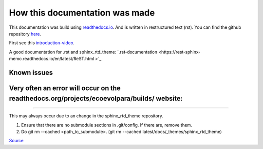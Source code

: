 *******************************
How this documentation was made
*******************************

This documentation was build using `readthedocs.io <readthedocs.io>`_. And is written in restructured text (rst).
You can find the github repository `here <https://github.com/majuss/ecoevolpara>`_.

First see this `introduction-video <https://www.youtube.com/watch?v=oJsUvBQyHBs>`_.

A good documentation for .rst and sphinx_rtd_theme: `.rst-documentation <https://rest-sphinx-memo.readthedocs.io/en/latest/ReST.html
>`_

Known issues
============

Very often an error will occur on the readthedocs.org/projects/ecoevolpara/builds/ website:
======================================================
.. figure:: /appendix/pictures/git_submodule_error.png
   :width: 600px
   :alt: Git-Error
======================================================

This may always occur due to an change in the sphinx_rtd_theme repository.

1. Ensure that there are no submodule sections in .git/config. If there are, remove them.
2. Do git rm --cached <path_to_submodule>. (git rm --cached latest/docs/_themes/sphinx_rtd_theme)

`Source <https://stackoverflow.com/questions/4185365/no-submodule-mapping-found-in-gitmodule-for-a-path-thats-not-a-submodule>`_